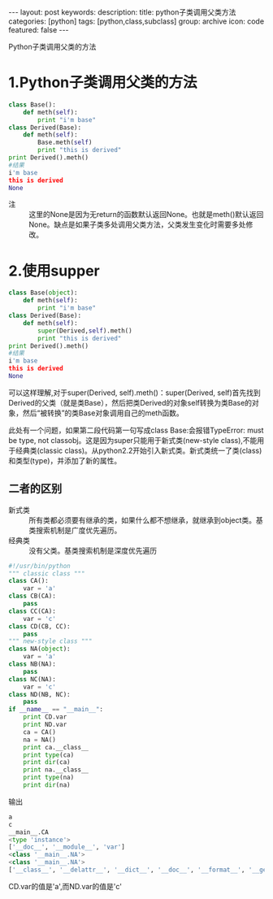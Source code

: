 #+BEGIN_HTML
---
layout: post
keywords: 
description: 
title: python子类调用父类方法 
categories: [python]
tags: [python,class,subclass]
group: archive
icon: code
featured: false
---
#+END_HTML
#+OPTIONS: ^:{}
Python子类调用父类的方法
* 1.Python子类调用父类的方法
#+BEGIN_SRC python
class Base():
    def meth(self):
        print "i'm base" 
class Derived(Base):
    def meth(self):
        Base.meth(self)
        print "this is derived" 
print Derived().meth()
#结果
i'm base
this is derived
None
#+END_SRC
+ 注 :: 这里的None是因为无return的函数默认返回None。也就是meth()默认返回None。缺点是如果子类多处调用父类方法，父类发生变化时需要多处修改。
* 2.使用supper
#+BEGIN_SRC python
class Base(object):
    def meth(self):
        print "i'm base" 
class Derived(Base):
    def meth(self):
        super(Derived,self).meth()
        print "this is derived" 
print Derived().meth()
#结果
i'm base
this is derived
None
#+END_SRC
可以这样理解,对于super(Derived, self).meth()：super(Derived, self)首先找到Derived的父类（就是类Base），然后把类Derived的对象self转换为类Base的对象，然后“被转换”的类Base对象调用自己的meth函数。

此处有一个问题，如果第二段代码第一句写成class Base:会报错TypeError: must be type, not classobj。这是因为super只能用于新式类(new-style class),不能用于经典类(classic class)。从python2.2开始引入新式类。新式类统一了类(class)和类型(type)，并添加了新的属性。
** 二者的区别
+ 新式类 :: 所有类都必须要有继承的类，如果什么都不想继承，就继承到object类。基类搜索机制是广度优先遍历。
+ 经典类 :: 没有父类。基类搜索机制是深度优先遍历
#+BEGIN_SRC python
#!/usr/bin/python
""" classic class """
class CA():
    var = 'a'
class CB(CA):
    pass
class CC(CA):
    var = 'c'
class CD(CB, CC):
    pass
""" new-style class """
class NA(object):
    var = 'a'
class NB(NA):
    pass
class NC(NA):
    var = 'c'
class ND(NB, NC):
    pass
if __name__ == "__main__":
    print CD.var
    print ND.var
    ca = CA()
    na = NA()
    print ca.__class__
    print type(ca)
    print dir(ca)
    print na.__class__
    print type(na)
    print dir(na)
#+END_SRC
输出
#+BEGIN_SRC python
a
c
__main__.CA
<type 'instance'>
['__doc__', '__module__', 'var']
<class '__main__.NA'>
<class '__main__.NA'>
['__class__', '__delattr__', '__dict__', '__doc__', '__format__', '__getattribute__', '__hash__', '__init__', '__module__', '__new__', '__reduce__', '__reduce_ex__', '__repr__', '__setattr__', '__sizeof__', '__str__', '__subclasshook__', '__weakref__', 'var']
#+END_SRC
CD.var的值是'a',而ND.var的值是'c'
